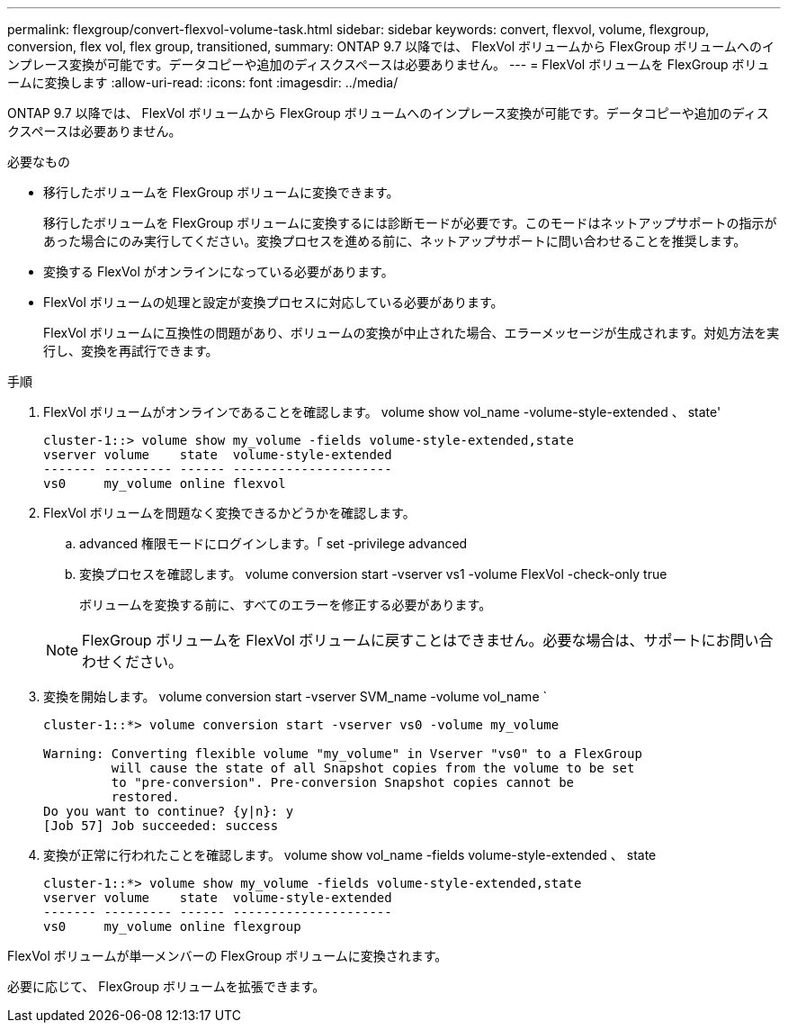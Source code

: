 ---
permalink: flexgroup/convert-flexvol-volume-task.html 
sidebar: sidebar 
keywords: convert, flexvol, volume, flexgroup, conversion, flex vol, flex group, transitioned, 
summary: ONTAP 9.7 以降では、 FlexVol ボリュームから FlexGroup ボリュームへのインプレース変換が可能です。データコピーや追加のディスクスペースは必要ありません。 
---
= FlexVol ボリュームを FlexGroup ボリュームに変換します
:allow-uri-read: 
:icons: font
:imagesdir: ../media/


[role="lead"]
ONTAP 9.7 以降では、 FlexVol ボリュームから FlexGroup ボリュームへのインプレース変換が可能です。データコピーや追加のディスクスペースは必要ありません。

.必要なもの
* 移行したボリュームを FlexGroup ボリュームに変換できます。
+
移行したボリュームを FlexGroup ボリュームに変換するには診断モードが必要です。このモードはネットアップサポートの指示があった場合にのみ実行してください。変換プロセスを進める前に、ネットアップサポートに問い合わせることを推奨します。

* 変換する FlexVol がオンラインになっている必要があります。
* FlexVol ボリュームの処理と設定が変換プロセスに対応している必要があります。
+
FlexVol ボリュームに互換性の問題があり、ボリュームの変換が中止された場合、エラーメッセージが生成されます。対処方法を実行し、変換を再試行できます。



.手順
. FlexVol ボリュームがオンラインであることを確認します。 volume show vol_name -volume-style-extended 、 state'
+
[listing]
----
cluster-1::> volume show my_volume -fields volume-style-extended,state
vserver volume    state  volume-style-extended
------- --------- ------ ---------------------
vs0     my_volume online flexvol
----
. FlexVol ボリュームを問題なく変換できるかどうかを確認します。
+
.. advanced 権限モードにログインします。「 set -privilege advanced
.. 変換プロセスを確認します。 volume conversion start -vserver vs1 -volume FlexVol -check-only true
+
ボリュームを変換する前に、すべてのエラーを修正する必要があります。

+
[NOTE]
====
FlexGroup ボリュームを FlexVol ボリュームに戻すことはできません。必要な場合は、サポートにお問い合わせください。

====


. 変換を開始します。 volume conversion start -vserver SVM_name -volume vol_name `
+
[listing]
----
cluster-1::*> volume conversion start -vserver vs0 -volume my_volume

Warning: Converting flexible volume "my_volume" in Vserver "vs0" to a FlexGroup
         will cause the state of all Snapshot copies from the volume to be set
         to "pre-conversion". Pre-conversion Snapshot copies cannot be
         restored.
Do you want to continue? {y|n}: y
[Job 57] Job succeeded: success
----
. 変換が正常に行われたことを確認します。 volume show vol_name -fields volume-style-extended 、 state
+
[listing]
----
cluster-1::*> volume show my_volume -fields volume-style-extended,state
vserver volume    state  volume-style-extended
------- --------- ------ ---------------------
vs0     my_volume online flexgroup
----


FlexVol ボリュームが単一メンバーの FlexGroup ボリュームに変換されます。

必要に応じて、 FlexGroup ボリュームを拡張できます。
